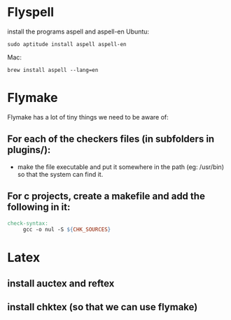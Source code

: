 * Flyspell
install the programs aspell and aspell-en
Ubuntu:
#+BEGIN_SRC shell
sudo aptitude install aspell aspell-en
#+END_SRC
Mac:
#+BEGIN_SRC shell
brew install aspell --lang=en
#+END_SRC

* Flymake
Flymake has a lot of tiny things we need to be aware of:
** For each of the checkers files (in subfolders in plugins/):
   - make the file executable and put it somewhere in the path (eg: /usr/bin) so that the system can find it.
** For c projects, create a makefile and add the following in it:
#+BEGIN_SRC makefile
  check-syntax:
       gcc -o nul -S ${CHK_SOURCES}
#+END_SRC

* Latex
** install auctex and reftex
** install chktex (so that we can use flymake)
